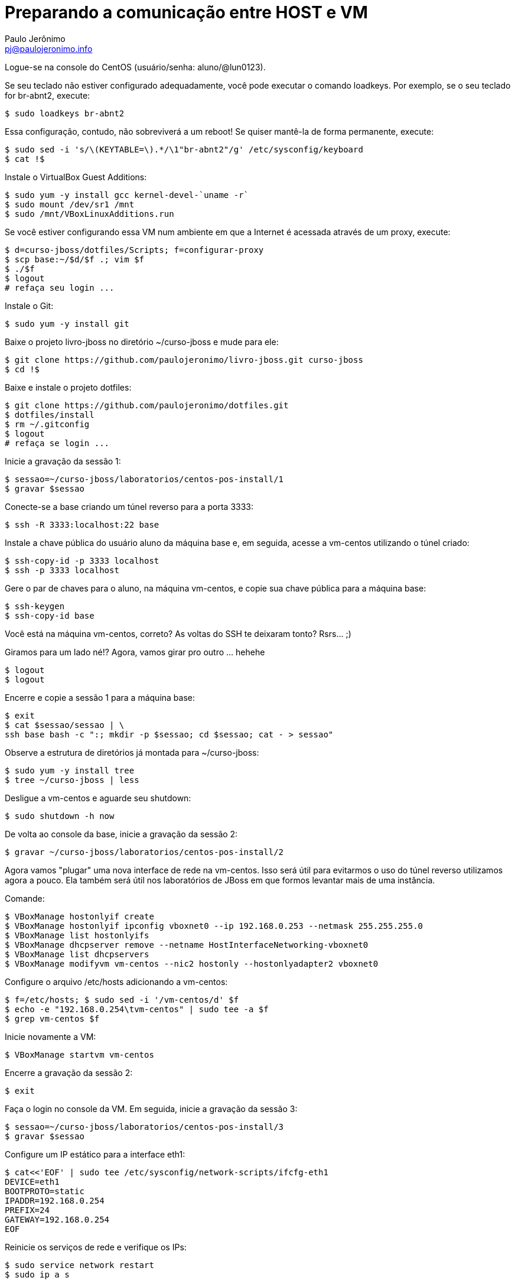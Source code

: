 = Preparando a comunicação entre HOST e VM
:author: Paulo Jerônimo
:email: pj@paulojeronimo.info
:experimental:

Logue-se na console do CentOS (usuário/senha: +aluno+/+@lun0123+).

Se seu teclado não estiver configurado adequadamente, você pode executar o comando +loadkeys+. Por exemplo, se o seu teclado for +br-abnt2+, execute:
[source,bash]
----
$ sudo loadkeys br-abnt2
----
Essa configuração, contudo, não sobreviverá a um reboot! Se quiser mantê-la de forma permanente, execute:
[source,bash]
----
$ sudo sed -i 's/\(KEYTABLE=\).*/\1"br-abnt2"/g' /etc/sysconfig/keyboard
$ cat !$
----
Instale o VirtualBox Guest Additions:
[source,bash]
----
$ sudo yum -y install gcc kernel-devel-`uname -r`
$ sudo mount /dev/sr1 /mnt
$ sudo /mnt/VBoxLinuxAdditions.run
----
Se você estiver configurando essa VM num ambiente em que a Internet é acessada através de um proxy, execute:
[source,bash]
----
$ d=curso-jboss/dotfiles/Scripts; f=configurar-proxy
$ scp base:~/$d/$f .; vim $f
$ ./$f
$ logout
# refaça seu login ...
----
Instale o Git:
[source,bash]
----
$ sudo yum -y install git
----
Baixe o projeto livro-jboss no diretório +~/curso-jboss+ e mude para ele:
[source,bash]
----
$ git clone https://github.com/paulojeronimo/livro-jboss.git curso-jboss
$ cd !$
----
Baixe e instale o projeto dotfiles:
[source,bash]
----
$ git clone https://github.com/paulojeronimo/dotfiles.git
$ dotfiles/install
$ rm ~/.gitconfig
$ logout
# refaça se login ...
----
Inicie a gravação da sessão 1:
[source,bash]
----
$ sessao=~/curso-jboss/laboratorios/centos-pos-install/1
$ gravar $sessao
----
Conecte-se a +base+ criando um túnel reverso para a porta 3333:
[source,bash]
----
$ ssh -R 3333:localhost:22 base
----
Instale a chave pública do usuário +aluno+ da máquina +base+ e, em seguida, acesse a +vm-centos+ utilizando o túnel criado:
[source,bash]
----
$ ssh-copy-id -p 3333 localhost
$ ssh -p 3333 localhost
----
Gere o par de chaves para o aluno, na máquina vm-centos, e copie sua chave pública para a máquina +base+:
[source,bash]
----
$ ssh-keygen
$ ssh-copy-id base
----

Você está na máquina vm-centos, correto? As voltas do SSH te deixaram tonto? Rsrs... ;)

Giramos para um lado né!? Agora, vamos girar pro outro ... hehehe
[source,bash]
----
$ logout
$ logout
----
Encerre e copie a sessão 1 para a máquina +base+:
[source,bash]
----
$ exit
$ cat $sessao/sessao | \
ssh base bash -c ":; mkdir -p $sessao; cd $sessao; cat - > sessao"
----
Observe a estrutura de diretórios já montada para +~/curso-jboss+:
[source,bash]
----
$ sudo yum -y install tree
$ tree ~/curso-jboss | less
----
Desligue a vm-centos e aguarde seu shutdown:
[source,bash]
----
$ sudo shutdown -h now
----
De volta ao console da +base+, inicie a gravação da sessão 2:
[source,bash]
----
$ gravar ~/curso-jboss/laboratorios/centos-pos-install/2
----
Agora vamos "plugar" uma nova interface de rede na vm-centos. Isso será útil para evitarmos o uso do túnel reverso utilizamos agora a pouco. Ela também será útil nos laboratórios de JBoss em que formos levantar mais de uma instância.

Comande:
[source,bash]
----
$ VBoxManage hostonlyif create
$ VBoxManage hostonlyif ipconfig vboxnet0 --ip 192.168.0.253 --netmask 255.255.255.0
$ VBoxManage list hostonlyifs
$ VBoxManage dhcpserver remove --netname HostInterfaceNetworking-vboxnet0
$ VBoxManage list dhcpservers
$ VBoxManage modifyvm vm-centos --nic2 hostonly --hostonlyadapter2 vboxnet0
----
Configure o arquivo +/etc/hosts+ adicionando a +vm-centos+:
[source,bash]
----
$ f=/etc/hosts; $ sudo sed -i '/vm-centos/d' $f
$ echo -e "192.168.0.254\tvm-centos" | sudo tee -a $f
$ grep vm-centos $f
----
Inicie novamente a VM:
[source,bash]
----
$ VBoxManage startvm vm-centos
----
Encerre a gravação da sessão 2:
[source,bash]
----
$ exit
----
Faça o login no console da VM. Em seguida, inicie a gravação da sessão 3:
[source,bash]
----
$ sessao=~/curso-jboss/laboratorios/centos-pos-install/3
$ gravar $sessao
----
Configure um IP estático para a interface eth1:
[source,bash]
----
$ cat<<'EOF' | sudo tee /etc/sysconfig/network-scripts/ifcfg-eth1
DEVICE=eth1
BOOTPROTO=static
IPADDR=192.168.0.254
PREFIX=24
GATEWAY=192.168.0.254
EOF
----
Reinicie os serviços de rede e verifique os IPs:
[source,bash]
----
$ sudo service network restart
$ sudo ip a s
----
Encerre e copie a sessão 3 para a +base+:
[source,bash]
----
$ exit
$ !?ssh base bash
----
Volte para o console da +base+ e inicie a sessão 4:
[source,bash]
----
$ gravar ~/curso-jboss/laboratorios/centos-pos-install/4
----
Teste um comando remoto (nenhuma senha deverá ser solicitada):
[source,bash]
----
$ ssh vm-centos date
----
Percebe a demora no estabelecimento da conexão SSH? Vamos, agora, resolver isso. Execute os passos apresentados em link:../fix-ssh-slow-connection/["Resolvendo o problema da lentidão na conexão com o SSH"].

Desligue novamente a VM _e aguarde até que ela esteja desligada antes de executar o próximo comando_:
[source,bash]
----
$ VBoxManage controlvm vm-centos acpipowerbutton
----
Agora, faça um snapshot da VM para caso precisemos voltar até o ponto em que chegamos:
[source,bash]
----
$ VBoxManage snapshot vm-centos take centos-pos-install
----

Encerre a sessão 4:
[source,bash]
----
$ exit
----
